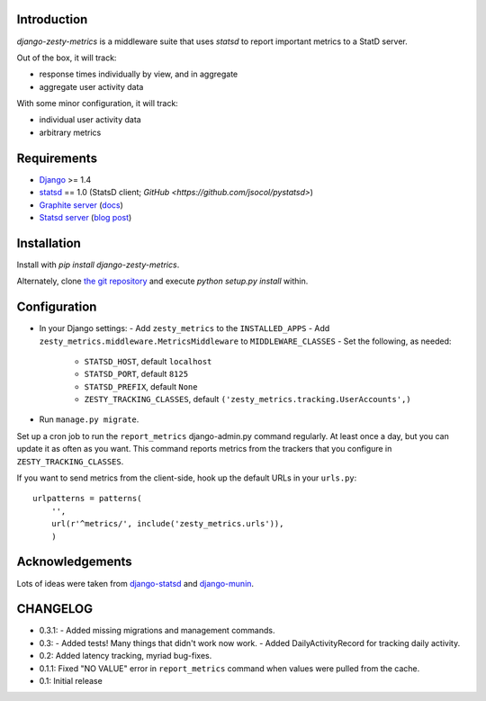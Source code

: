 Introduction
============

`django-zesty-metrics` is a middleware suite that uses `statsd` to
report important metrics to a StatD server.

Out of the box, it will track:

- response times individually by view, and in aggregate
- aggregate user activity data

With some minor configuration, it will track:

- individual user activity data
- arbitrary metrics


Requirements
============

- Django_ >= 1.4
- statsd_ == 1.0 (StatsD client; `GitHub <https://github.com/jsocol/pystatsd>`)
- `Graphite server`_ (docs_)
- `Statsd server`_ (`blog post`_)


.. _Django: https://pypi.python.org/pypi/Django/
.. _statsd: https://pypi.python.org/pypi/statsd
.. _Graphite server: http://graphite.wikidot.com
.. _docs: https://graphite.readthedocs.org/en/latest/
.. _Statsd server: https://github.com/etsy/statsd
.. _blog post: http://codeascraft.etsy.com/2011/02/15/measure-anything-measure-everything/


Installation
============

Install with `pip install django-zesty-metrics`.

Alternately, clone `the git repository`_ and execute `python setup.py install` within.

.. _the git repository: https://github.com/Crossway/django-zesty-metrics


Configuration
=============

- In your Django settings:
  - Add ``zesty_metrics`` to the ``INSTALLED_APPS``
  - Add ``zesty_metrics.middleware.MetricsMiddleware`` to ``MIDDLEWARE_CLASSES``
  - Set the following, as needed:
    - ``STATSD_HOST``, default ``localhost``
    - ``STATSD_PORT``, default ``8125``
    - ``STATSD_PREFIX``, default ``None``
    - ``ZESTY_TRACKING_CLASSES``, default ``('zesty_metrics.tracking.UserAccounts',)``
- Run ``manage.py migrate``.

Set up a cron job to run the ``report_metrics`` django-admin.py
command regularly. At least once a day, but you can update it as often
as you want. This command reports metrics from the trackers that you
configure in ``ZESTY_TRACKING_CLASSES``.

If you want to send metrics from the client-side, hook up the default URLs in
your ``urls.py``::

    urlpatterns = patterns(
        '',
        url(r'^metrics/', include('zesty_metrics.urls')),
        )



Acknowledgements
================

Lots of ideas were taken from `django-statsd`_ and `django-munin`_.

.. _django-statsd: https://github.com/WoLpH/django-statsd
.. _django-munin: https://github.com/ccnmtl/django-munin


CHANGELOG
=========

- 0.3.1:
  - Added missing migrations and management commands.

- 0.3:
  - Added tests! Many things that didn't work now work.
  - Added DailyActivityRecord for tracking daily activity.

- 0.2: Added latency tracking, myriad bug-fixes.

- 0.1.1: Fixed "NO VALUE" error in ``report_metrics`` command when values were
  pulled from the cache.

- 0.1: Initial release
